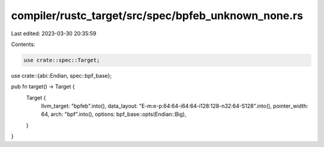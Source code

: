 compiler/rustc_target/src/spec/bpfeb_unknown_none.rs
====================================================

Last edited: 2023-03-30 20:35:59

Contents:

.. code-block:: rs

    use crate::spec::Target;
use crate::{abi::Endian, spec::bpf_base};

pub fn target() -> Target {
    Target {
        llvm_target: "bpfeb".into(),
        data_layout: "E-m:e-p:64:64-i64:64-i128:128-n32:64-S128".into(),
        pointer_width: 64,
        arch: "bpf".into(),
        options: bpf_base::opts(Endian::Big),
    }
}


